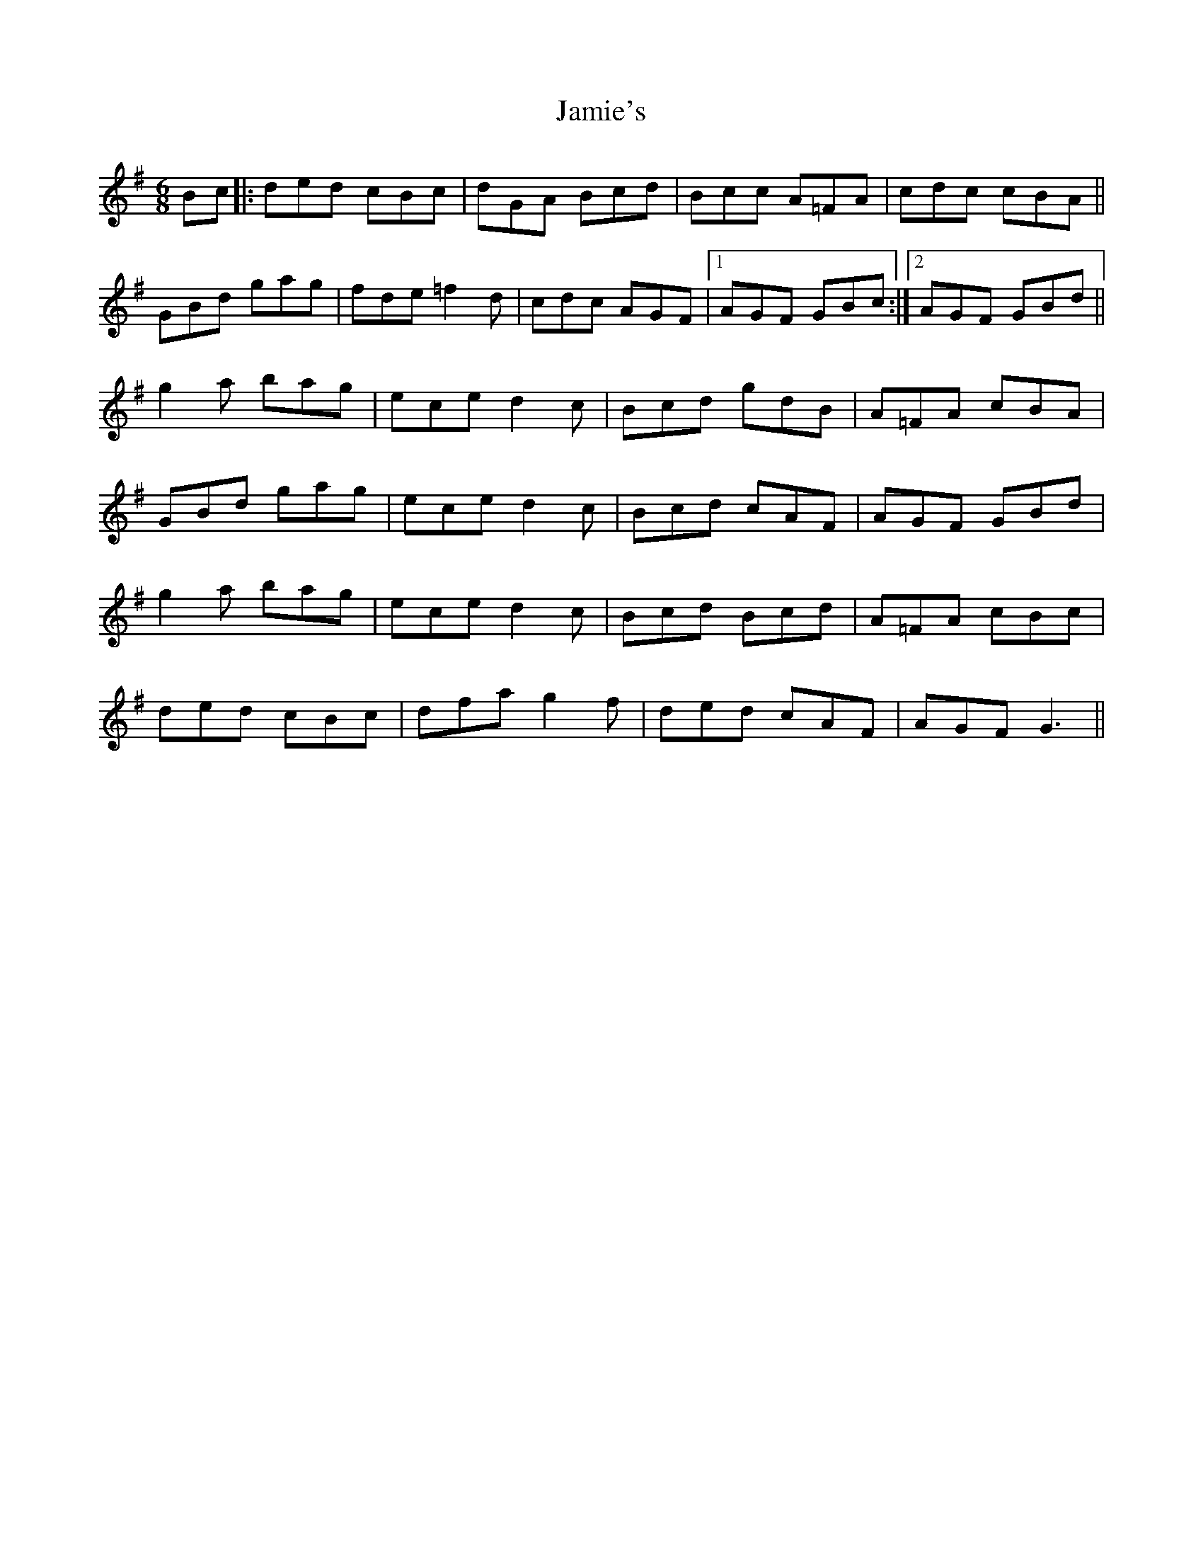 X: 19598
T: Jamie's
R: jig
M: 6/8
K: Gmajor
Bc|:ded cBc|dGA Bcd|Bcc A=FA|cdc cBA||
GBd gag|fde =f2d|cdc AGF|1 AGF GBc:|2 AGF GBd||
g2a bag|ece d2c|Bcd gdB|A=FA cBA|
GBd gag|ece d2c|Bcd cAF|AGF GBd|
g2a bag|ece d2c|Bcd Bcd|A=FA cBc|
ded cBc|dfa g2f|ded cAF|AGF G3||

